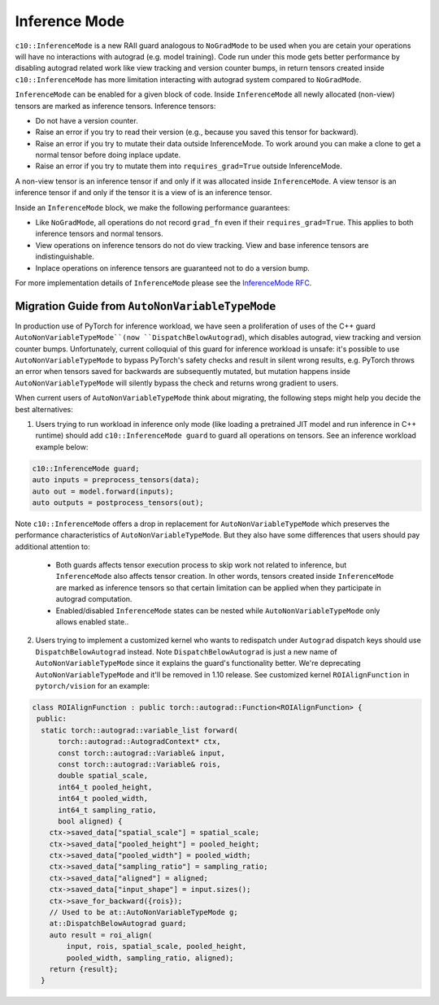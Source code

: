 Inference Mode
==============

``c10::InferenceMode`` is a new RAII guard analogous to ``NoGradMode``
to be used when you are cetain your operations will have no interactions
with autograd (e.g. model training). Code run under this mode gets better
performance by disabling autograd related work like view tracking
and version counter bumps, in return tensors created inside ``c10::InferenceMode``
has more limitation interacting with autograd system compared to ``NoGradMode``.

``InferenceMode`` can be enabled for a given block of code. Inside ``InferenceMode``
all newly allocated (non-view) tensors are marked as inference tensors. Inference tensors:

- Do not have a version counter.
- Raise an error if you try to read their version (e.g., because you saved this tensor for backward).
- Raise an error if you try to mutate their data outside InferenceMode. To work around you
  can make a clone to get a normal tensor before doing inplace update.
- Raise an error if you try to mutate them into ``requires_grad=True`` outside InferenceMode.

A non-view tensor is an inference tensor if and only if it was allocated inside ``InferenceMode``.
A view tensor is an inference tensor if and only if the tensor it is a view of is an inference tensor.

Inside an ``InferenceMode`` block, we make the following performance guarantees:

- Like ``NoGradMode``, all operations do not record ``grad_fn`` even if their ``requires_grad=True``.
  This applies to both inference tensors and normal tensors.
- View operations on inference tensors do not do view tracking. View and base inference tensors are
  indistinguishable.
- Inplace operations on inference tensors are guaranteed not to do a version bump.

For more implementation details of ``InferenceMode`` please see the `InferenceMode RFC <https://github.com/pytorch/rfcs/pull/17>`_.

Migration Guide from ``AutoNonVariableTypeMode``
------------------------------------------------

In production use of PyTorch for inference workload, we have seen a proliferation
of uses of the C++ guard ``AutoNonVariableTypeMode``(now ``DispatchBelowAutograd``),
which disables autograd, view tracking and version counter bumps. Unfortunately,
current colloquial of this guard for inference workload is unsafe: it's possible to
use ``AutoNonVariableTypeMode`` to bypass PyTorch's safety checks and result in
silent wrong results, e.g. PyTorch throws an error when tensors saved for backwards
are subsequently mutated, but mutation happens inside ``AutoNonVariableTypeMode`` will
silently bypass the check and returns wrong gradient to users.

When current users of ``AutoNonVariableTypeMode`` think about migrating, the following
steps might help you decide the best alternatives:

1. Users trying to run workload in inference only mode (like loading a pretrained JIT model and
   run inference in C++ runtime) should add ``c10::InferenceMode guard`` to guard all operations
   on tensors. See an inference workload example below:

.. code-block:: cpp

  c10::InferenceMode guard;
  auto inputs = preprocess_tensors(data);
  auto out = model.forward(inputs);
  auto outputs = postprocess_tensors(out);

Note ``c10::InferenceMode`` offers a drop in replacement for ``AutoNonVariableTypeMode`` which preserves
the performance characteristics of ``AutoNonVariableTypeMode``. But they also have some differences that
users should pay additional attention to:

  - Both guards affects tensor execution process to skip work not related to inference, but ``InferenceMode``
    also affects tensor creation. In other words, tensors created inside ``InferenceMode`` are marked as
    inference tensors so that certain limitation can be applied when they participate in autograd computation.
  - Enabled/disabled ``InferenceMode`` states can be nested while ``AutoNonVariableTypeMode`` only allows enabled state..

.. code-block:: cpp
  {
    InferenceMode guard(true);
    // InferenceMode is on
    {
      InferenceMode guard(false);
      // InferenceMode is off
    }
    // InferenceMode is on
  }
  // InferenceMode is off


2. Users trying to implement a customized kernel who wants to redispatch under ``Autograd`` dispatch
   keys should use ``DispatchBelowAutograd`` instead. Note ``DispatchBelowAutograd`` is just a new name
   of ``AutoNonVariableTypeMode`` since it explains the guard's functionality better. We're deprecating
   ``AutoNonVariableTypeMode`` and it'll be removed in 1.10 release. See customized kernel
   ``ROIAlignFunction`` in ``pytorch/vision`` for an example:

.. code-block:: cpp

  class ROIAlignFunction : public torch::autograd::Function<ROIAlignFunction> {
   public:
    static torch::autograd::variable_list forward(
        torch::autograd::AutogradContext* ctx,
        const torch::autograd::Variable& input,
        const torch::autograd::Variable& rois,
        double spatial_scale,
        int64_t pooled_height,
        int64_t pooled_width,
        int64_t sampling_ratio,
        bool aligned) {
      ctx->saved_data["spatial_scale"] = spatial_scale;
      ctx->saved_data["pooled_height"] = pooled_height;
      ctx->saved_data["pooled_width"] = pooled_width;
      ctx->saved_data["sampling_ratio"] = sampling_ratio;
      ctx->saved_data["aligned"] = aligned;
      ctx->saved_data["input_shape"] = input.sizes();
      ctx->save_for_backward({rois});
      // Used to be at::AutoNonVariableTypeMode g;
      at::DispatchBelowAutograd guard;
      auto result = roi_align(
          input, rois, spatial_scale, pooled_height,
          pooled_width, sampling_ratio, aligned);
      return {result};
    }



